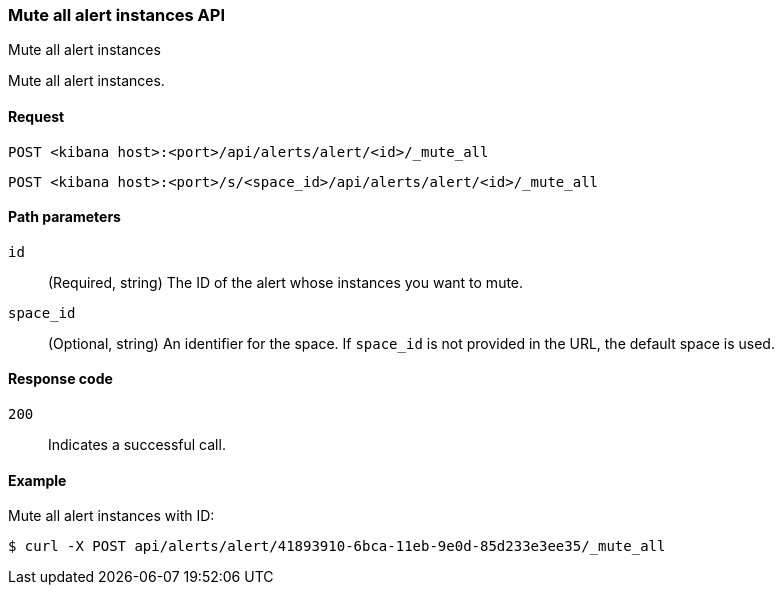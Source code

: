 [[alerts-api-mute-all]]
=== Mute all alert instances API
++++
<titleabbrev>Mute all alert instances</titleabbrev>
++++

Mute all alert instances.

[[alerts-api-mute-all-request]]
==== Request

`POST <kibana host>:<port>/api/alerts/alert/<id>/_mute_all`

`POST <kibana host>:<port>/s/<space_id>/api/alerts/alert/<id>/_mute_all`

[[alerts-api-mute-all-path-params]]
==== Path parameters

`id`::
  (Required, string) The ID of the alert whose instances you want to mute.

`space_id`::
  (Optional, string) An identifier for the space. If `space_id` is not provided in the URL, the default space is used.

[[alerts-api-mute-all-response-codes]]
==== Response code

`200`::
  Indicates a successful call.

==== Example

Mute all alert instances with ID:

[source,sh]
--------------------------------------------------
$ curl -X POST api/alerts/alert/41893910-6bca-11eb-9e0d-85d233e3ee35/_mute_all
--------------------------------------------------
// KIBANA
